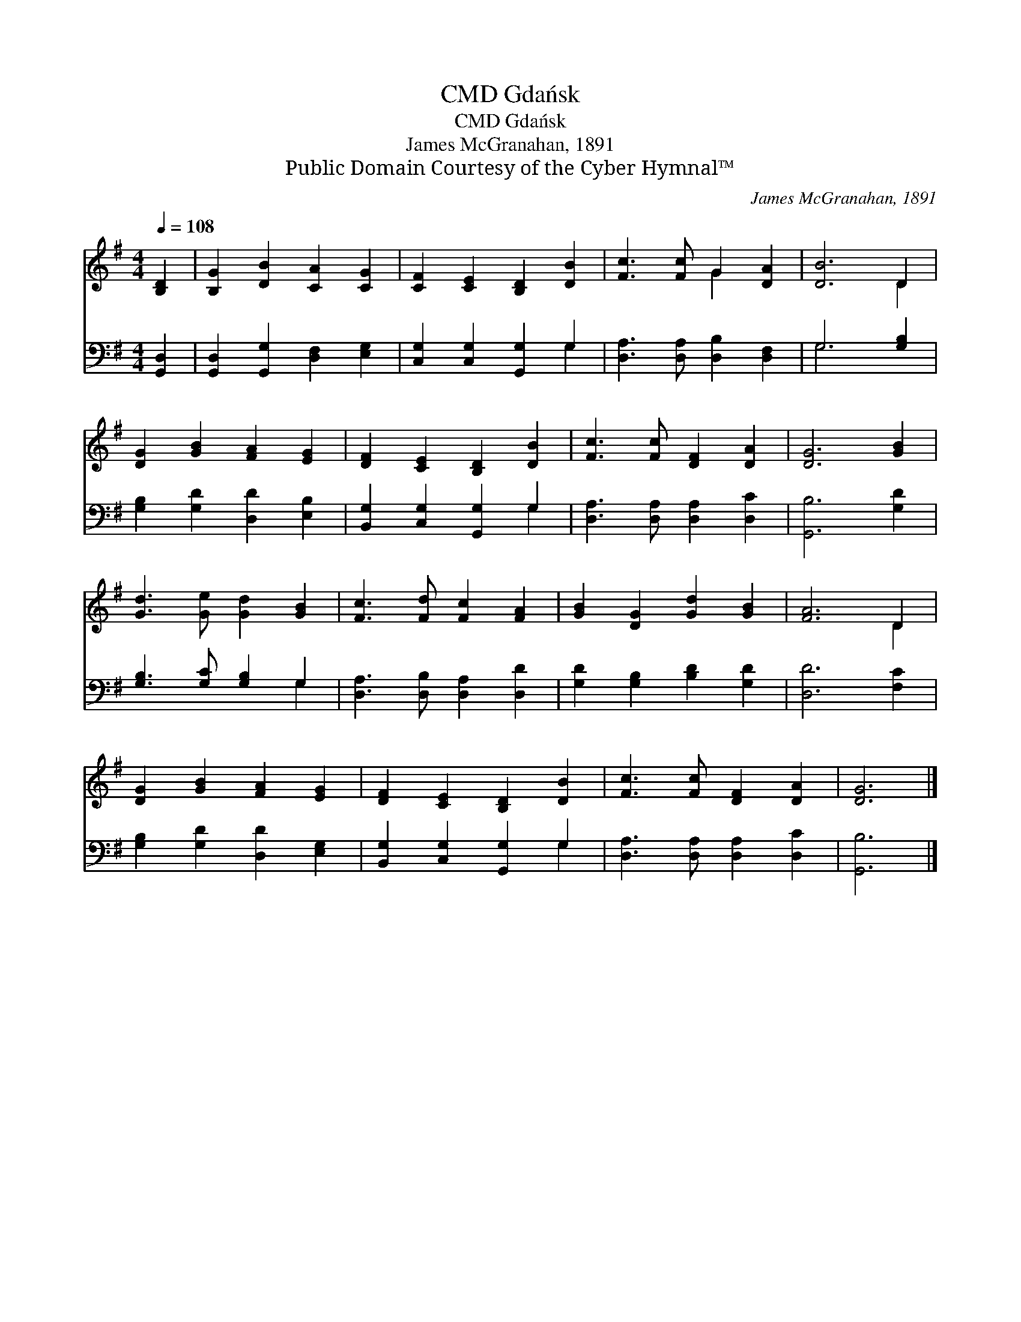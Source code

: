 X:1
T:Gdańsk, CMD
T:Gdańsk, CMD
T:James McGranahan, 1891
T:Public Domain Courtesy of the Cyber Hymnal™
C:James McGranahan, 1891
Z:Public Domain
Z:Courtesy of the Cyber Hymnal™
%%score ( 1 2 ) ( 3 4 )
L:1/8
Q:1/4=108
M:4/4
K:G
V:1 treble 
V:2 treble 
V:3 bass 
V:4 bass 
V:1
 [B,D]2 | [B,G]2 [DB]2 [CA]2 [CG]2 | [CF]2 [CE]2 [B,D]2 [DB]2 | [Fc]3 [Fc] G2 [DA]2 | [DB]6 D2 | %5
 [DG]2 [GB]2 [FA]2 [EG]2 | [DF]2 [CE]2 [B,D]2 [DB]2 | [Fc]3 [Fc] [DF]2 [DA]2 | [DG]6 [GB]2 | %9
 [Gd]3 [Ge] [Gd]2 [GB]2 | [Fc]3 [Fd] [Fc]2 [FA]2 | [GB]2 [DG]2 [Gd]2 [GB]2 | [FA]6 D2 | %13
 [DG]2 [GB]2 [FA]2 [EG]2 | [DF]2 [CE]2 [B,D]2 [DB]2 | [Fc]3 [Fc] [DF]2 [DA]2 | [DG]6 |] %17
V:2
 x2 | x8 | x8 | x4 G2 x2 | x6 D2 | x8 | x8 | x8 | x8 | x8 | x8 | x8 | x6 D2 | x8 | x8 | x8 | x6 |] %17
V:3
 [G,,D,]2 | [G,,D,]2 [G,,G,]2 [D,F,]2 [E,G,]2 | [C,G,]2 [C,G,]2 [G,,G,]2 G,2 | %3
 [D,A,]3 [D,A,] [D,B,]2 [D,F,]2 | G,6 [G,B,]2 | [G,B,]2 [G,D]2 [D,D]2 [E,B,]2 | %6
 [B,,G,]2 [C,G,]2 [G,,G,]2 G,2 | [D,A,]3 [D,A,] [D,A,]2 [D,C]2 | [G,,B,]6 [G,D]2 | %9
 [G,B,]3 [G,C] [G,B,]2 G,2 | [D,A,]3 [D,B,] [D,A,]2 [D,D]2 | [G,D]2 [G,B,]2 [B,D]2 [G,D]2 | %12
 [D,D]6 [F,C]2 | [G,B,]2 [G,D]2 [D,D]2 [E,G,]2 | [B,,G,]2 [C,G,]2 [G,,G,]2 G,2 | %15
 [D,A,]3 [D,A,] [D,A,]2 [D,C]2 | [G,,B,]6 |] %17
V:4
 x2 | x8 | x6 G,2 | x8 | G,6 x2 | x8 | x6 G,2 | x8 | x8 | x6 G,2 | x8 | x8 | x8 | x8 | x6 G,2 | %15
 x8 | x6 |] %17

